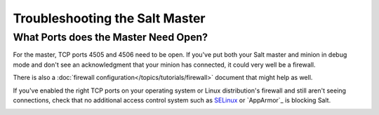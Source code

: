 ===============================
Troubleshooting the Salt Master
===============================


What Ports does the Master Need Open?
=====================================

For the master, TCP ports 4505 and 4506 need to be open. If you've put both
your Salt master and minion in debug mode and don't see an acknowledgment
that your minion has connected, it could very well be a firewall.

There is also a :doc:`firewall configuration</topics/tutorials/firewall>`
document that might help as well.

If you've enabled the right TCP ports on your operating system or Linux
distribution's firewall and still aren't seeing connections, check that no
additional access control system such as `SELinux`_ or `AppArmor`_ is blocking
Salt.

.. _`SELinux`: https://en.wikipedia.org/wiki/Security-Enhanced_Linux
   .. _`AppArmor`: http://wiki.apparmor.net/index.php/Main_Page


.. _using-salt-call:
